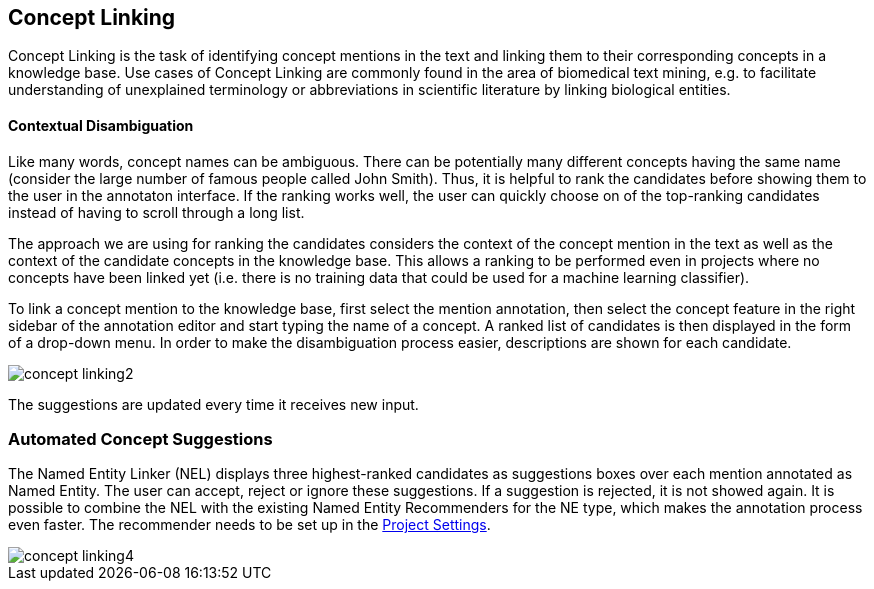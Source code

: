 // Copyright 2018
// Ubiquitous Knowledge Processing (UKP) Lab
// Technische Universität Darmstadt
// 
// Licensed under the Apache License, Version 2.0 (the "License");
// you may not use this file except in compliance with the License.
// You may obtain a copy of the License at
// 
// http://www.apache.org/licenses/LICENSE-2.0
// 
// Unless required by applicable law or agreed to in writing, software
// distributed under the License is distributed on an "AS IS" BASIS,
// WITHOUT WARRANTIES OR CONDITIONS OF ANY KIND, either express or implied.
// See the License for the specific language governing permissions and
// limitations under the License.

[[sect_annotation_concept-linking]]
== Concept Linking

Concept Linking is the task of identifying concept mentions in the text and linking them to their
corresponding concepts in a knowledge base.
Use cases of Concept Linking are commonly found in the area of biomedical text mining, e.g.
to facilitate understanding of unexplained terminology or abbreviations in scientific literature by
linking biological entities.


==== Contextual Disambiguation

Like many words, concept names can be ambiguous. There can be potentially many different concepts
having the same name (consider the large number of famous people called John Smith). Thus, it is
helpful to rank the candidates before showing them to the user in the annotaton interface. If the
ranking works well, the user can quickly choose on of the top-ranking candidates instead of having
to scroll through a long list.

The approach we are using for ranking the candidates considers the context of the concept mention
in the text as well as the context of the candidate concepts in the knowledge base. This allows
a ranking to be performed even in projects where no concepts have been linked yet (i.e. there is
no training data that could be used for a machine learning classifier).

To link a concept mention to the knowledge base, first select the mention annotation, then select
the concept feature in the right sidebar of the annotation editor and start typing the name of
a concept. A ranked list of candidates is then displayed in the form of a drop-down menu.
In order to make the disambiguation process easier, descriptions are shown for each candidate.

image::concept-linking2.png[align="center"]

The suggestions are updated every time it receives new input.

=== Automated Concept Suggestions

The Named Entity Linker (NEL) displays three highest-ranked candidates as suggestions boxes
over each mention annotated as Named Entity.
The user can accept, reject or ignore these suggestions.
If a suggestion is rejected, it is not showed again.
It is possible to combine the NEL with the existing Named Entity Recommenders for the NE type,
which makes the annotation process even faster.
The recommender needs to be set up in the <<sect_projects_recommendation, Project Settings>>.

image::concept-linking4.png[align="center"]
